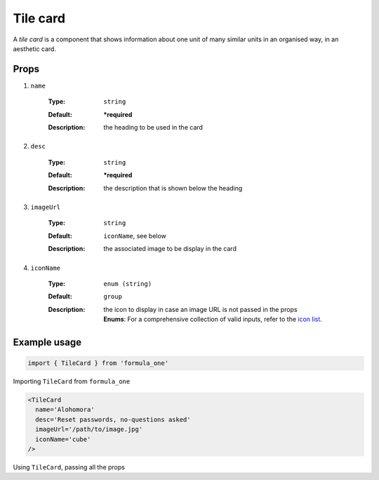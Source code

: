Tile card
==========

A *tile card* is a component that shows information about one unit of many
similar units in an organised way, in an aesthetic card.

Props
-----

#. ``name``

    :Type:
      ``string``
    :Default:
      **\*required**
    :Description:
      | the heading to be used in the card

#. ``desc``

    :Type:
      ``string``
    :Default:
      **\*required**
    :Description:
      | the description that is shown below the heading

#. ``imageUrl``

    :Type:
      ``string``
    :Default:
      ``iconName``, see below
    :Description:
      | the associated image to be display in the card

#. ``iconName``

    :Type:
      ``enum (string)``
    :Default:
      ``group``
    :Description:
      | the icon to display in case an image URL is not passed in the props
      | **Enums**: For a comprehensive collection of valid inputs, refer to the 
        `icon list <https://react.semantic-ui.com/elements/icon/>`_.

Example usage
-------------

.. code-block:: javascript

  import { TileCard } from 'formula_one'

Importing ``TileCard`` from ``formula_one``

.. code-block:: jsx
    
  <TileCard
    name='Alohomora'
    desc='Reset passwords, no-questions asked'
    imageUrl='/path/to/image.jpg'
    iconName='cube'
  />

Using ``TileCard``, passing all the props
